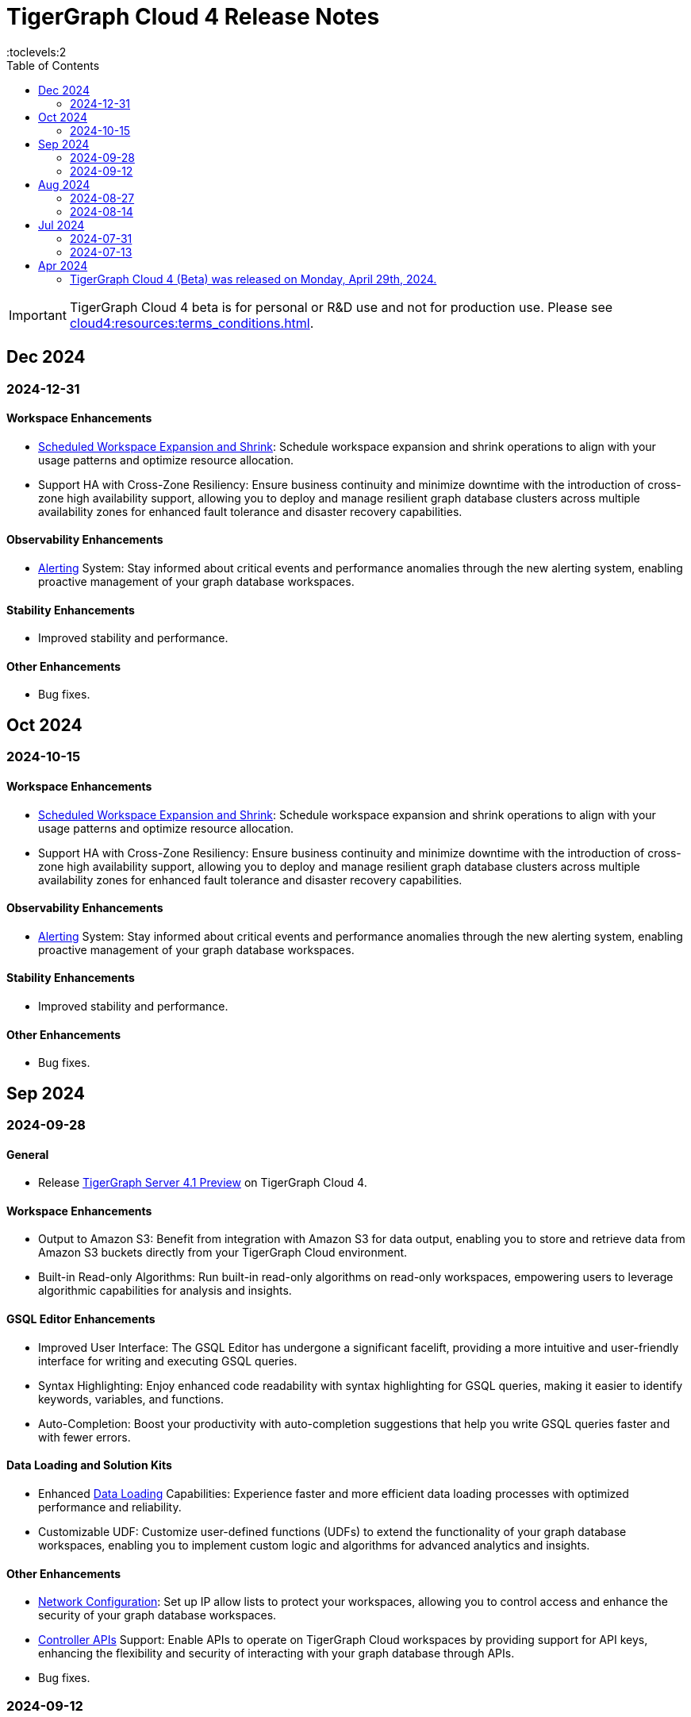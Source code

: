 = TigerGraph Cloud 4 Release Notes
:experimental:
//:page-aliases: change-log.adoc, release-notes.adoc
:toc:
:toclevels:2

[IMPORTANT]
====
TigerGraph Cloud 4 beta is for personal or R&D use and not for production use.
Please see xref:cloud4:resources:terms_conditions.adoc[].
====

== Dec 2024
=== 2024-12-31
==== Workspace Enhancements

* xref:cloud4:workgroup-workspace:workspaces/schedule.adoc[Scheduled Workspace Expansion and Shrink]: Schedule workspace expansion and shrink operations to align with your usage patterns and optimize resource allocation.
* Support HA with Cross-Zone Resiliency: Ensure business continuity and minimize downtime with the introduction of cross-zone high availability support, allowing you to deploy and manage resilient graph database clusters across multiple availability zones for enhanced fault tolerance and disaster recovery capabilities.

==== Observability Enhancements

* xref:cloud4:workgroup-workspace:workspaces/settings.adoc#_alerts_[Alerting] System: Stay informed about critical events and performance anomalies through the new alerting system, enabling proactive management of your graph database workspaces.

==== Stability Enhancements

* Improved stability and performance.

==== Other Enhancements

* Bug fixes.



== Oct 2024
=== 2024-10-15

==== Workspace Enhancements

* xref:cloud4:workgroup-workspace:workspaces/schedule.adoc[Scheduled Workspace Expansion and Shrink]: Schedule workspace expansion and shrink operations to align with your usage patterns and optimize resource allocation.
* Support HA with Cross-Zone Resiliency: Ensure business continuity and minimize downtime with the introduction of cross-zone high availability support, allowing you to deploy and manage resilient graph database clusters across multiple availability zones for enhanced fault tolerance and disaster recovery capabilities.

==== Observability Enhancements

* xref:cloud4:workgroup-workspace:workspaces/settings.adoc#_alerts_[Alerting] System: Stay informed about critical events and performance anomalies through the new alerting system, enabling proactive management of your graph database workspaces.

==== Stability Enhancements

* Improved stability and performance.

==== Other Enhancements

* Bug fixes.

== Sep 2024
=== 2024-09-28

==== General

* Release xref:4.1@tigergraph-server:release-notes:index.adoc[TigerGraph Server 4.1 Preview] on TigerGraph Cloud 4.

==== Workspace Enhancements

* Output to Amazon S3: Benefit from integration with Amazon S3 for data output, enabling you to store and retrieve data from Amazon S3 buckets directly from your TigerGraph Cloud environment.
* Built-in Read-only Algorithms: Run built-in read-only algorithms on read-only workspaces, empowering users to leverage algorithmic capabilities for analysis and insights.

==== GSQL Editor Enhancements

* Improved User Interface: The GSQL Editor has undergone a significant facelift, providing a more intuitive and user-friendly interface for writing and executing GSQL queries.
* Syntax Highlighting: Enjoy enhanced code readability with syntax highlighting for GSQL queries, making it easier to identify keywords, variables, and functions.
* Auto-Completion: Boost your productivity with auto-completion suggestions that help you write GSQL queries faster and with fewer errors.

==== Data Loading and Solution Kits

* Enhanced xref:cloud4:graph-development:load-data/index.adoc[Data Loading] Capabilities: Experience faster and more efficient data loading processes with optimized performance and reliability.
* Customizable UDF: Customize user-defined functions (UDFs) to extend the functionality of your graph database workspaces, enabling you to implement custom logic and algorithms for advanced analytics and insights.

==== Other Enhancements
* xref:cloud4:workgroup-workspace:workgroups/how2-config-network-access.adoc[Network Configuration]:  Set up IP allow lists to protect your workspaces, allowing you to control access and enhance the security of your graph database workspaces.
* xref:cloud4:rest-api:index.adoc[Controller APIs] Support: Enable APIs to operate on TigerGraph Cloud workspaces by providing support for API keys, enhancing the flexibility and security of interacting with your graph database through APIs. 
* Bug fixes.

=== 2024-09-12

==== Workspace Enhancements

* xref:cloud4:workgroup-workspace:workspaces/settings.adoc#_workspace_size_suggestion[Capacity Planning]: Benefit from capacity planning features that help you estimate and plan your workspace size and cost more efficiently.

==== Other Enhancements

* Bug fixes.

== Aug 2024
=== 2024-08-27

==== Workspace Enhancements

* xref:cloud4:workgroup-workspace:workspaces/settings.adoc#_auto_suspend[Auto Suspend] Enhancement: Auto Suspend feature now supports detection of installing queries, running queries, loading jobs and changing schema.

==== Other Enhancements

* Bug fixes.

=== 2024-08-14

==== Data Loading and Solution Kits

* xref:cloud4:integrations:solutions.adoc[Solution Kits]: Explore an expanded collection of solution kits tailored to specific use cases, providing pre-built templates and workflows for accelerated graph database development.

== Jul 2024
=== 2024-07-31

==== General

* Support GSQL API v2: Introducing GSQL API v2 support for enhanced query performance and efficiency, enabling users to leverage the latest GSQL features and optimizations.

==== Obvervability Enhancements

* Enhanced xref:cloud4:workgroup-workspace:workgroups/monitor-workspaces.adoc[Monitoring] Tools: Gain deeper insights into your TigerGraph Cloud environment with improved monitoring tools, allowing you to track performance metrics and diagnose issues effectively.

==== Other Enhancements

* Bug fixes.

=== 2024-07-13

==== Workspace Enhancements

* xref:cloud4:workgroup-workspace:workspaces/readwrite-readonly.adoc#_update_read_onlyro_workspace[Syncing Read-only Data with Read-write]: Enable synchronization of read-only data with read-write workspaces, ensuring consistency across different workspace types.

==== Other Enhancements

* Bug fixes.

== Apr 2024

=== TigerGraph Cloud 4 (Beta) was released on Monday, April 29th, 2024.

//* xref:cloud4:get-started:index.adoc[Get Started] using TigerGraph Cloud with the 4.0.
* xref:cloud4:overview:overview.adoc#_separation_of_storage_and_compute[Separation of Storage and Compute] - Introduction of a unique architecture that separates storage and compute, allowing users to scale resources independently.

* xref:workgroup-workspace:workgroups/workgroup.adoc[Workgroups] and xref:workgroup-workspace:workspaces/workspace.adoc[Workspaces] give users control over resource management.

* xref:cloud4:graph-development:load-data/index.adoc[] - Load Data into TigerGraph Cloud 4 and unlock its potential.

* xref:cloud4:graph-development:design-schema/index.adoc[Design Schema] - Easily modify and manage the schema of your graph databases using Schema Designer UI.

* xref:cloud4:graph-development:gsql-editor/index.adoc[GSQL Editor] - The GSQL Editor is a powerful tool for developing and executing GSQL queries, allowing you to unlock insights from your graph databases by xref:cloud4:graph-development:gsql-editor/how2-edit-gsql-query.adoc[Editing, Running, and Sharing a GSQL Query.].

* xref:cloud4:graph-development:explore-graph/index.adoc[] and xref:cloud4:graph-development:explore-graph/how2-use-pattern-search.adoc[] - Visualize your data and navigate to understand complex connections and dependencies.

* xref:integrations:index.adoc[] - TigerGraph Cloud 4 offers several powerful integration tools in our marketplace.
** xref:cloud4:integrations:solutions.adoc[] -  Pre-built solution kits that address common use cases and industry-specific challenges.
** xref:cloud4:integrations:add-ons.adoc[] - Extend the capabilities of TigerGraph Cloud 4 with add-ons tailored to your needs. Add-ons provide additional functionalities and integrations that enhance your graph database workflow.
*** xref:cloud4:integrations:insights.adoc[Insights Add-On] - TigerGraph Insights is a no-code visual graph analyzer that makes building data analytics dashboards intuitive.
*** xref:cloud4:integrations:graphstudio.adoc[GraphStudio™ Add-On] - TigerGraph GraphStudio™ offers a range of features and tools to simplify the graph development process.
*** xref:cloud4:integrations:graphql.adoc[GraphQL Add-On] - TigerGraph GraphQL enables users to access and modify graph data in TigerGraph using GraphQL queries.

* xref:cloud4:administration:index.adoc[] - The tools for organizational administrators to xref:cloud4:administration:how2-invite-users.adoc[]
, xref:cloud4:administration:how2-access-mgnt.adoc[Mange Access], xref:cloud4:administration:settings/how2-use-organization-mgnt.adoc[Manage Organization].

* xref:cloud4:administration:billing/index.adoc[Billing UI] - The new billing UI allows users to check and pay only for their specific usage of storage, data access, and compute resources
with an xref:cloud4:administration:billing/payment-methods.adoc[easy-to-use Payment Method manager], and the xref:cloud4:administration:billing/invoices.adoc[ability to check and export invoices].

////
== Fixed issues
=== Fixed and Improved [v number]

==== Functionality
* Description (Ticket Number)

==== Crashes and Deadlocks

* Description (Ticket Number)

==== Improvements

* Description (Ticket Number)

== Known Issues and Limitations

[cols="4", separator=¦ ]
|===
¦ Description ¦ Found In ¦ Workaround ¦ Fixed In

|===

=== Compatibility Issues

[cols="2", separator=¦ ]
|===
¦ Description ¦ Version Introduced

|===

=== Deprecations

[cols="3", separator=¦ ]
|===
¦ Description ¦ Deprecated ¦ Removed

|===

== Release notes for previous versions
* TBD
////


